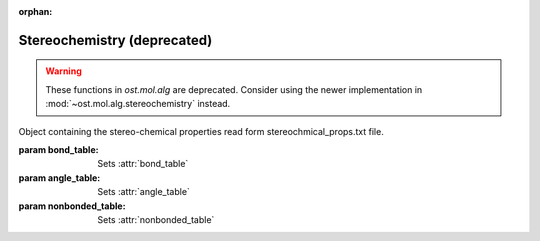 :orphan:

Stereochemistry (deprecated)
================================================================================

.. warning::

  These functions in `ost.mol.alg` are deprecated.
  Consider using the newer implementation in
  :mod:`~ost.mol.alg.stereochemistry` instead.

.. function:: CheckStructure(ent, \
                             bond_table, \
                             angle_table, \
                             nonbonded_table, \
                             bond_tolerance, \
                             angle_tolerance)

  Perform structural checks and filters the structure.

  :param ent: Structure to check
  :type ent: :class:`~ost.mol.EntityView`
  :param bond_table: List of bond stereo chemical parameters obtained from
    :class:`~ost.io.StereoChemicalParamsReader` or :func:`FillStereoChemicalParams`
  :type bond_table: :class:`~ost.mol.alg.StereoChemicalParams`
  :param angle_table: List of angle stereo chemical parameters obtained from
    :class:`~ost.io.StereoChemicalParamsReader` or :func:`FillStereoChemicalParams`
  :type angle_table: :class:`~ost.mol.alg.StereoChemicalParams`
  :param nonbonded_table: Information about the clashing distances obtained from
    :class:`~ost.io.StereoChemicalParamsReader` or :func:`FillClashingDistances`
  :type nonbonded_table: :class:`~ost.mol.alg.ClashingDistances`
  :param bond_tolerance: Tolerance in stddev for bonds
  :type bond_tolerance: :class:`float`
  :param angle_tolerance: Tolerance in stddev for angles
  :type angle_tolerance: :class:`float`

    
.. class:: StereoChemicalProps(bond_table, angle_table, nonbonded_table)
  
  Object containing the stereo-chemical properties read form stereochmical_props.txt
  file.

  :param bond_table: Sets :attr:`bond_table`
  :param angle_table: Sets :attr:`angle_table`
  :param nonbonded_table: Sets :attr:`nonbonded_table`

  .. attribute:: bond_table
  
    Object containing bond parameters
    
    :type: :class:`~ost.mol.alg.StereoChemicalParams`

  .. attribute:: angle_table
    
    Object containing angle parameters
    
    :type: :class:`~ost.mol.alg.StereoChemicalParams`

  .. attribute:: nonbonded_table
    
    Object containing clashing distances parameters
    
    :type: :class:`~ost.mol.alg.ClashingDistances`